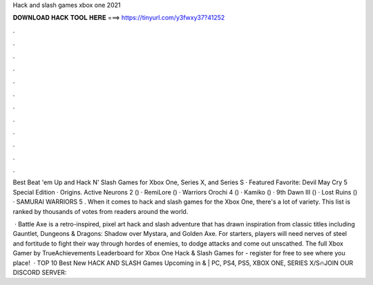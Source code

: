 Hack and slash games xbox one 2021



𝐃𝐎𝐖𝐍𝐋𝐎𝐀𝐃 𝐇𝐀𝐂𝐊 𝐓𝐎𝐎𝐋 𝐇𝐄𝐑𝐄 ===> https://tinyurl.com/y3fwxy37?41252



.



.



.



.



.



.



.



.



.



.



.



.

Best Beat 'em Up and Hack N' Slash Games for Xbox One, Series X, and Series S · Featured Favorite: Devil May Cry 5 Special Edition · Origins. Active Neurons 2 () · RemiLore () · Warriors Orochi 4 () · Kamiko () · 9th Dawn III () · Lost Ruins () · SAMURAI WARRIORS 5 . When it comes to hack and slash games for the Xbox One, there's a lot of variety. This list is ranked by thousands of votes from readers around the world.

 · Battle Axe is a retro-inspired, pixel art hack and slash adventure that has drawn inspiration from classic titles including Gauntlet, Dungeons & Dragons: Shadow over Mystara, and Golden Axe. For starters, players will need nerves of steel and fortitude to fight their way through hordes of enemies, to dodge attacks and come out unscathed. The full Xbox Gamer by TrueAchievements Leaderboard for Xbox One Hack & Slash Games for - register for free to see where you place!  · TOP 10 Best New HACK AND SLASH Games Upcoming in & | PC, PS4, PS5, XBOX ONE, SERIES X/S🔥JOIN OUR DISCORD SERVER: 
